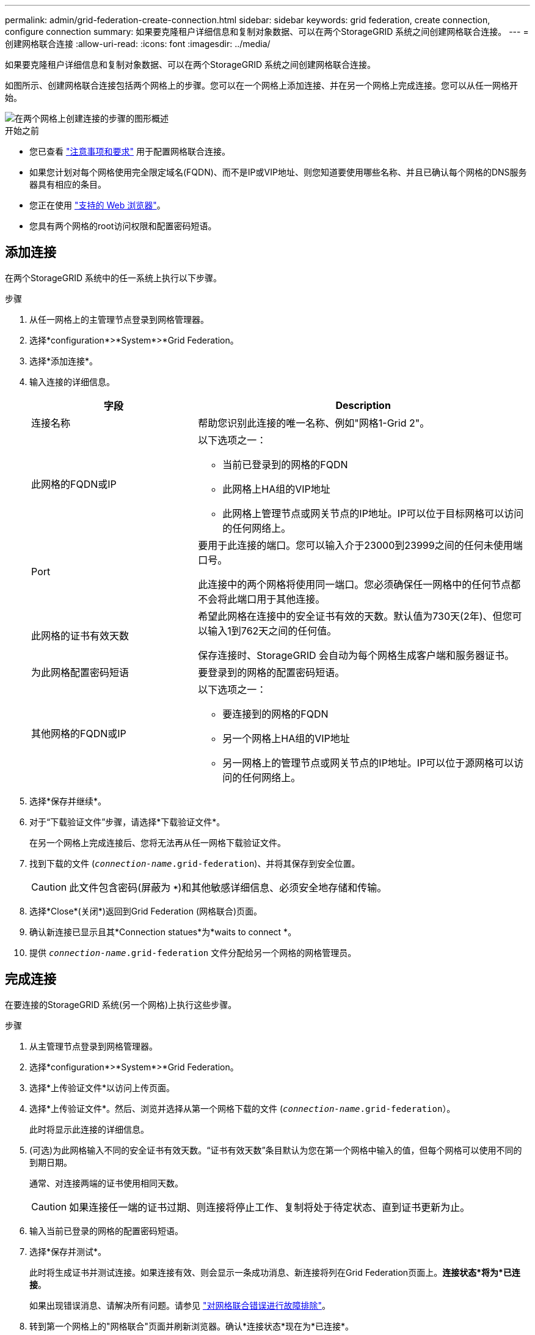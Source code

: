 ---
permalink: admin/grid-federation-create-connection.html 
sidebar: sidebar 
keywords: grid federation, create connection, configure connection 
summary: 如果要克隆租户详细信息和复制对象数据、可以在两个StorageGRID 系统之间创建网格联合连接。 
---
= 创建网格联合连接
:allow-uri-read: 
:icons: font
:imagesdir: ../media/


[role="lead"]
如果要克隆租户详细信息和复制对象数据、可以在两个StorageGRID 系统之间创建网格联合连接。

如图所示、创建网格联合连接包括两个网格上的步骤。您可以在一个网格上添加连接、并在另一个网格上完成连接。您可以从任一网格开始。

image::../media/grid-federation-create-connection.png[在两个网格上创建连接的步骤的图形概述]

.开始之前
* 您已查看 link:grid-federation-overview.html["注意事项和要求"] 用于配置网格联合连接。
* 如果您计划对每个网格使用完全限定域名(FQDN)、而不是IP或VIP地址、则您知道要使用哪些名称、并且已确认每个网格的DNS服务器具有相应的条目。
* 您正在使用 link:../admin/web-browser-requirements.html["支持的 Web 浏览器"]。
* 您具有两个网格的root访问权限和配置密码短语。




== 添加连接

在两个StorageGRID 系统中的任一系统上执行以下步骤。

.步骤
. 从任一网格上的主管理节点登录到网格管理器。
. 选择*configuration*>*System*>*Grid Federation。
. 选择*添加连接*。
. 输入连接的详细信息。
+
[cols="1a,2a"]
|===
| 字段 | Description 


 a| 
连接名称
 a| 
帮助您识别此连接的唯一名称、例如"网格1-Grid 2"。



 a| 
此网格的FQDN或IP
 a| 
以下选项之一：

** 当前已登录到的网格的FQDN
** 此网格上HA组的VIP地址
** 此网格上管理节点或网关节点的IP地址。IP可以位于目标网格可以访问的任何网络上。




 a| 
Port
 a| 
要用于此连接的端口。您可以输入介于23000到23999之间的任何未使用端口号。

此连接中的两个网格将使用同一端口。您必须确保任一网格中的任何节点都不会将此端口用于其他连接。



 a| 
此网格的证书有效天数
 a| 
希望此网格在连接中的安全证书有效的天数。默认值为730天(2年)、但您可以输入1到762天之间的任何值。

保存连接时、StorageGRID 会自动为每个网格生成客户端和服务器证书。



 a| 
为此网格配置密码短语
 a| 
要登录到的网格的配置密码短语。



 a| 
其他网格的FQDN或IP
 a| 
以下选项之一：

** 要连接到的网格的FQDN
** 另一个网格上HA组的VIP地址
** 另一网格上的管理节点或网关节点的IP地址。IP可以位于源网格可以访问的任何网络上。


|===
. 选择*保存并继续*。
. 对于“下载验证文件”步骤，请选择*下载验证文件*。
+
在另一个网格上完成连接后、您将无法再从任一网格下载验证文件。

. 找到下载的文件 (`_connection-name_.grid-federation`)、并将其保存到安全位置。
+

CAUTION: 此文件包含密码(屏蔽为 `***`)和其他敏感详细信息、必须安全地存储和传输。

. 选择*Close*(关闭*)返回到Grid Federation (网格联合)页面。
. 确认新连接已显示且其*Connection statues*为*waits to connect *。
. 提供 `_connection-name_.grid-federation` 文件分配给另一个网格的网格管理员。




== 完成连接

在要连接的StorageGRID 系统(另一个网格)上执行这些步骤。

.步骤
. 从主管理节点登录到网格管理器。
. 选择*configuration*>*System*>*Grid Federation。
. 选择*上传验证文件*以访问上传页面。
. 选择*上传验证文件*。然后、浏览并选择从第一个网格下载的文件 (`_connection-name_.grid-federation`）。
+
此时将显示此连接的详细信息。

. (可选)为此网格输入不同的安全证书有效天数。“证书有效天数”条目默认为您在第一个网格中输入的值，但每个网格可以使用不同的到期日期。
+
通常、对连接两端的证书使用相同天数。

+

CAUTION: 如果连接任一端的证书过期、则连接将停止工作、复制将处于待定状态、直到证书更新为止。

. 输入当前已登录的网格的配置密码短语。
. 选择*保存并测试*。
+
此时将生成证书并测试连接。如果连接有效、则会显示一条成功消息、新连接将列在Grid Federation页面上。*连接状态*将为*已连接*。

+
如果出现错误消息、请解决所有问题。请参见 link:grid-federation-troubleshoot.html["对网格联合错误进行故障排除"]。

. 转到第一个网格上的"网格联合"页面并刷新浏览器。确认*连接状态*现在为*已连接*。
. 建立连接后、安全地删除验证文件的所有副本。
+
如果编辑此连接、则会创建一个新的验证文件。无法重复使用原始文件。



.完成后
* 查看的注意事项 link:grid-federation-manage-tenants.html["管理允许的租户"]。
* link:creating-tenant-account.html["创建一个或多个新租户帐户"]，分配*使用网格联合连接*权限，然后选择新连接。
* link:grid-federation-manage-connection.html["管理连接"] 根据需要。您可以编辑连接值、测试连接、轮换连接证书或删除连接。
* link:../monitor/grid-federation-monitor-connections.html["监控连接"] 作为常规StorageGRID 监控活动的一部分。
* link:grid-federation-troubleshoot.html["排除连接故障"]，包括解决与帐户克隆和跨网格复制相关的任何警报和错误。

